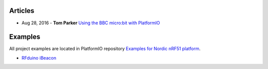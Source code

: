 ..  Copyright 2014-present PlatformIO <contact@platformio.org>
    Licensed under the Apache License, Version 2.0 (the "License");
    you may not use this file except in compliance with the License.
    You may obtain a copy of the License at
       http://www.apache.org/licenses/LICENSE-2.0
    Unless required by applicable law or agreed to in writing, software
    distributed under the License is distributed on an "AS IS" BASIS,
    WITHOUT WARRANTIES OR CONDITIONS OF ANY KIND, either express or implied.
    See the License for the specific language governing permissions and
    limitations under the License.

Articles
--------

* Aug 28, 2016 - **Tom Parker** `Using the BBC micro:bit with PlatformIO <http://www.lshift.net/blog/2016/08/28/using-the-bbc-microbit-with-platformio/>`_

Examples
--------

All project examples are located in PlatformIO repository
`Examples for Nordic nRF51 platform <https://github.com/platformio/platformio-examples/tree/develop/nordicnrf51>`_.

* `RFduino iBeacon <https://github.com/platformio/platformio-examples/tree/develop/nordicnrf51/rfduino-ibeacon>`_
